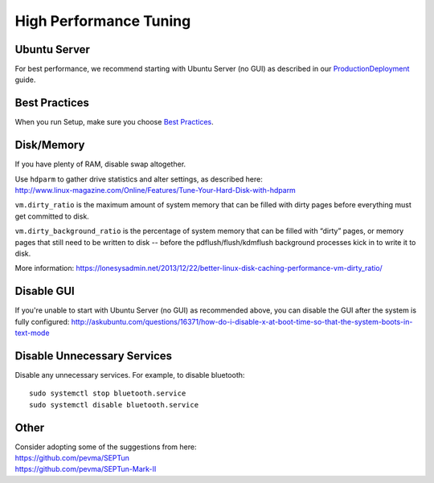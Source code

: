 High Performance Tuning
=======================

Ubuntu Server
-------------

For best performance, we recommend starting with Ubuntu Server (no GUI) as described in our `<Production Deployment>`_ guide.

Best Practices
--------------

When you run Setup, make sure you choose `Best Practices <Best-Practices>`__.

Disk/Memory
-----------

If you have plenty of RAM, disable swap altogether.

| Use ``hdparm`` to gather drive statistics and alter settings, as described here:
| http://www.linux-magazine.com/Online/Features/Tune-Your-Hard-Disk-with-hdparm

``vm.dirty_ratio`` is the maximum amount of system memory that can be filled with dirty pages before everything must get committed to disk.

``vm.dirty_background_ratio`` is the percentage of system memory that can be filled with “dirty” pages, or memory pages that still need to be written to disk -- before the pdflush/flush/kdmflush background processes kick in to write it to disk.

More information:
https://lonesysadmin.net/2013/12/22/better-linux-disk-caching-performance-vm-dirty_ratio/

Disable GUI
-----------

If you're unable to start with Ubuntu Server (no GUI) as recommended above, you can disable the GUI after the system is fully configured:
http://askubuntu.com/questions/16371/how-do-i-disable-x-at-boot-time-so-that-the-system-boots-in-text-mode

Disable Unnecessary Services
----------------------------

Disable any unnecessary services.  For example, to disable bluetooth:

::

    sudo systemctl stop bluetooth.service
    sudo systemctl disable bluetooth.service

Other
-----

| Consider adopting some of the suggestions from here:
| https://github.com/pevma/SEPTun
| https://github.com/pevma/SEPTun-Mark-II

